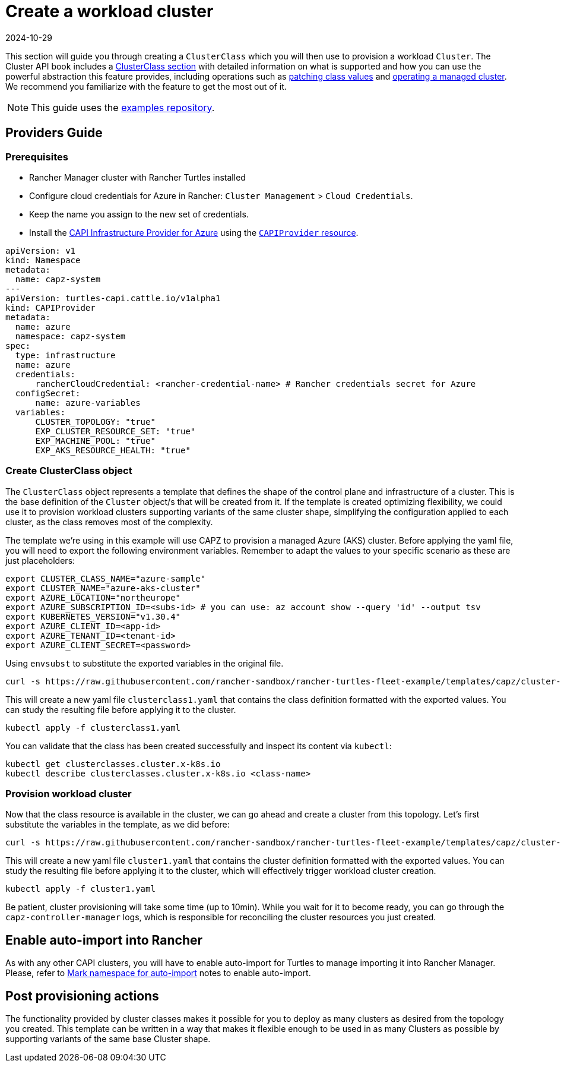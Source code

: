 = Create a workload cluster
:revdate: 2024-10-29	
:page-revdate: {revdate}

This section will guide you through creating a `ClusterClass` which you will then use to provision a workload `Cluster`. The Cluster API book includes a https://cluster-api.sigs.k8s.io/tasks/experimental-features/cluster-class/[ClusterClass section] with detailed information on what is supported and how you can use the powerful abstraction this feature provides, including operations such as https://cluster-api.sigs.k8s.io/tasks/experimental-features/cluster-class/write-clusterclass#clusterclass-with-patches[patching class values] and https://cluster-api.sigs.k8s.io/tasks/experimental-features/cluster-class/operate-cluster[operating a managed cluster]. We recommend you familiarize with the feature to get the most out of it.

[NOTE]
====
This guide uses the https://github.com/rancher-sandbox/rancher-turtles-fleet-example/tree/templates[examples repository].
====

== Providers Guide

=== Prerequisites

- Rancher Manager cluster with Rancher Turtles installed
- Configure cloud credentials for Azure in Rancher: `Cluster Management` > `Cloud Credentials`.
    - Keep the name you assign to the new set of credentials.
- Install the https://github.com/kubernetes-sigs/cluster-api-provider-azure/[CAPI Infrastructure Provider for Azure] using the xref:../tasks/capi-operator/basic_cluster_api_provider_installation.adoc[`CAPIProvider` resource].

[source,yaml]
----
apiVersion: v1
kind: Namespace
metadata:
  name: capz-system
---
apiVersion: turtles-capi.cattle.io/v1alpha1
kind: CAPIProvider
metadata:
  name: azure
  namespace: capz-system
spec:
  type: infrastructure
  name: azure
  credentials:
      rancherCloudCredential: <rancher-credential-name> # Rancher credentials secret for Azure
  configSecret:
      name: azure-variables
  variables:
      CLUSTER_TOPOLOGY: "true"
      EXP_CLUSTER_RESOURCE_SET: "true"
      EXP_MACHINE_POOL: "true"
      EXP_AKS_RESOURCE_HEALTH: "true"
----
  
=== Create ClusterClass object

The `ClusterClass` object represents a template that defines the shape of the control plane and infrastructure of a cluster. This is the base definition of the `Cluster` object/s that will be created from it. If the template is created optimizing flexibility, we could use it to provision workload clusters supporting variants of the same cluster shape, simplifying the configuration applied to each cluster, as the class removes most of the complexity.

The template we're using in this example will use CAPZ to provision a managed Azure (AKS) cluster. Before applying the yaml file, you will need to export the following environment variables. Remember to adapt the values to your specific scenario as these are just placeholders:

[source,bash]
----
export CLUSTER_CLASS_NAME="azure-sample"                      
export CLUSTER_NAME="azure-aks-cluster"
export AZURE_LOCATION="northeurope"
export AZURE_SUBSCRIPTION_ID=<subs-id> # you can use: az account show --query 'id' --output tsv
export KUBERNETES_VERSION="v1.30.4"
export AZURE_CLIENT_ID=<app-id>
export AZURE_TENANT_ID=<tenant-id>
export AZURE_CLIENT_SECRET=<password>
----

Using `envsubst` to substitute the exported variables in the original file. 

[source,bash]
----
curl -s https://raw.githubusercontent.com/rancher-sandbox/rancher-turtles-fleet-example/templates/capz/cluster-template-aks-clusterclass.yaml | envsubst >> clusterclass1.yaml
----

This will create a new yaml file `clusterclass1.yaml` that contains the class definition formatted with the exported values. You can study the resulting file before applying it to the cluster.

[source,bash]
----
kubectl apply -f clusterclass1.yaml
----

You can validate that the class has been created successfully and inspect its content via `kubectl`:

[source,bash]
----
kubectl get clusterclasses.cluster.x-k8s.io
kubectl describe clusterclasses.cluster.x-k8s.io <class-name>
----

=== Provision workload cluster

Now that the class resource is available in the cluster, we can go ahead and create a cluster from this topology. Let's first substitute the variables in the template, as we did before:

[source,bash]
----
curl -s https://raw.githubusercontent.com/rancher-sandbox/rancher-turtles-fleet-example/templates/capz/cluster-template-aks-topology.yaml | envsubst >> cluster1.yaml
----

This will create a new yaml file `cluster1.yaml` that contains the cluster definition formatted with the exported values. You can study the resulting file before applying it to the cluster, which will effectively trigger workload cluster creation.

[source,bash]
----
kubectl apply -f cluster1.yaml
----

Be patient, cluster provisioning will take some time (up to 10min). While you wait for it to become ready, you can go through the `capz-controller-manager` logs, which is responsible for reconciling the cluster resources you just created.

== Enable auto-import into Rancher

As with any other CAPI clusters, you will have to enable auto-import for Turtles to manage importing it into Rancher Manager. Please, refer to xref:../../getting-started/create-first-cluster/using_fleet.adoc#_mark_namespace_for_auto_import[Mark namespace for auto-import] notes to enable auto-import.

== Post provisioning actions

The functionality provided by cluster classes makes it possible for you to deploy as many clusters as desired from the topology you created. This template can be written in a way that makes it flexible enough to be used in as many Clusters as possible by supporting variants of the same base Cluster shape.